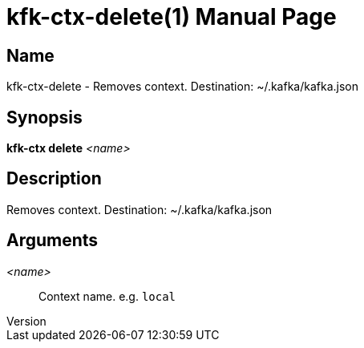 // tag::picocli-generated-full-manpage[]
// tag::picocli-generated-man-section-header[]
:doctype: manpage
:revnumber: 
:manmanual: Kfk-ctx Manual
:mansource: 
:man-linkstyle: pass:[blue R < >]
= kfk-ctx-delete(1)

// end::picocli-generated-man-section-header[]

// tag::picocli-generated-man-section-name[]
== Name

kfk-ctx-delete - Removes context. Destination: ~/.kafka/kafka.json

// end::picocli-generated-man-section-name[]

// tag::picocli-generated-man-section-synopsis[]
== Synopsis

*kfk-ctx delete* _<name>_

// end::picocli-generated-man-section-synopsis[]

// tag::picocli-generated-man-section-description[]
== Description

Removes context. Destination: ~/.kafka/kafka.json

// end::picocli-generated-man-section-description[]

// tag::picocli-generated-man-section-options[]
// end::picocli-generated-man-section-options[]

// tag::picocli-generated-man-section-arguments[]
== Arguments

_<name>_::
  Context name. e.g. `local`

// end::picocli-generated-man-section-arguments[]

// tag::picocli-generated-man-section-commands[]
// end::picocli-generated-man-section-commands[]

// tag::picocli-generated-man-section-exit-status[]
// end::picocli-generated-man-section-exit-status[]

// tag::picocli-generated-man-section-footer[]
// end::picocli-generated-man-section-footer[]

// end::picocli-generated-full-manpage[]
